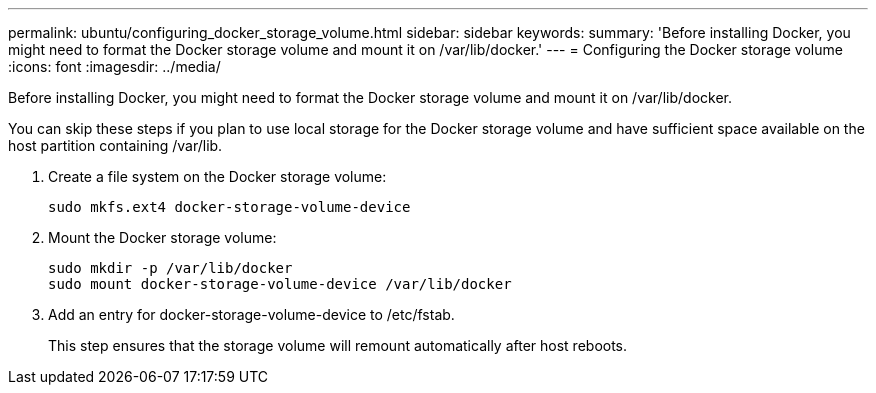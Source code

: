 ---
permalink: ubuntu/configuring_docker_storage_volume.html
sidebar: sidebar
keywords: 
summary: 'Before installing Docker, you might need to format the Docker storage volume and mount it on /var/lib/docker.'
---
= Configuring the Docker storage volume
:icons: font
:imagesdir: ../media/

[.lead]
Before installing Docker, you might need to format the Docker storage volume and mount it on /var/lib/docker.

You can skip these steps if you plan to use local storage for the Docker storage volume and have sufficient space available on the host partition containing /var/lib.

. Create a file system on the Docker storage volume:
+
----
sudo mkfs.ext4 docker-storage-volume-device
----

. Mount the Docker storage volume:
+
----
sudo mkdir -p /var/lib/docker
sudo mount docker-storage-volume-device /var/lib/docker
----

. Add an entry for docker-storage-volume-device to /etc/fstab.
+
This step ensures that the storage volume will remount automatically after host reboots.
